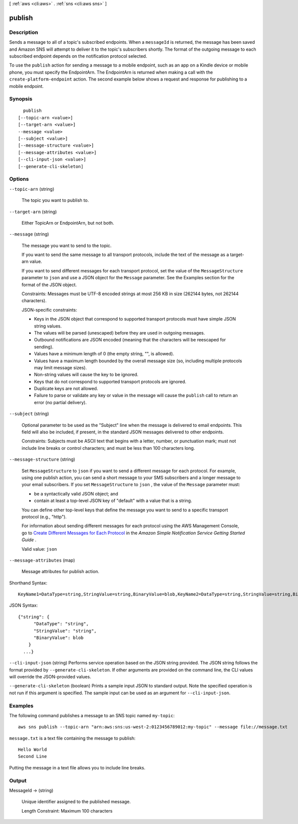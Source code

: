 [ :ref:`aws <cli:aws>` . :ref:`sns <cli:aws sns>` ]

.. _cli:aws sns publish:


*******
publish
*******



===========
Description
===========



Sends a message to all of a topic's subscribed endpoints. When a ``messageId`` is returned, the message has been saved and Amazon SNS will attempt to deliver it to the topic's subscribers shortly. The format of the outgoing message to each subscribed endpoint depends on the notification protocol selected.

 

To use the ``publish`` action for sending a message to a mobile endpoint, such as an app on a Kindle device or mobile phone, you must specify the EndpointArn. The EndpointArn is returned when making a call with the ``create-platform-endpoint`` action. The second example below shows a request and response for publishing to a mobile endpoint. 



========
Synopsis
========

::

    publish
  [--topic-arn <value>]
  [--target-arn <value>]
  --message <value>
  [--subject <value>]
  [--message-structure <value>]
  [--message-attributes <value>]
  [--cli-input-json <value>]
  [--generate-cli-skeleton]




=======
Options
=======

``--topic-arn`` (string)


  The topic you want to publish to.

  

``--target-arn`` (string)


  Either TopicArn or EndpointArn, but not both.

  

``--message`` (string)


  The message you want to send to the topic.

   

  If you want to send the same message to all transport protocols, include the text of the message as a target-arn value.

   

  If you want to send different messages for each transport protocol, set the value of the ``MessageStructure`` parameter to ``json`` and use a JSON object for the ``Message`` parameter. See the Examples section for the format of the JSON object. 

   

  Constraints: Messages must be UTF-8 encoded strings at most 256 KB in size (262144 bytes, not 262144 characters).

   

  JSON-specific constraints: 

   
  * Keys in the JSON object that correspond to supported transport protocols must have simple JSON string values. 
   
  * The values will be parsed (unescaped) before they are used in outgoing messages.
   
  * Outbound notifications are JSON encoded (meaning that the characters will be reescaped for sending).
   
  * Values have a minimum length of 0 (the empty string, "", is allowed).
   
  * Values have a maximum length bounded by the overall message size (so, including multiple protocols may limit message sizes).
   
  * Non-string values will cause the key to be ignored.
   
  * Keys that do not correspond to supported transport protocols are ignored.
   
  * Duplicate keys are not allowed.
   
  * Failure to parse or validate any key or value in the message will cause the ``publish`` call to return an error (no partial delivery).
   

   

  

``--subject`` (string)


  Optional parameter to be used as the "Subject" line when the message is delivered to email endpoints. This field will also be included, if present, in the standard JSON messages delivered to other endpoints.

   

  Constraints: Subjects must be ASCII text that begins with a letter, number, or punctuation mark; must not include line breaks or control characters; and must be less than 100 characters long.

  

``--message-structure`` (string)


  Set ``MessageStructure`` to ``json`` if you want to send a different message for each protocol. For example, using one publish action, you can send a short message to your SMS subscribers and a longer message to your email subscribers. If you set ``MessageStructure`` to ``json`` , the value of the ``Message`` parameter must: 

   

   
  * be a syntactically valid JSON object; and
   
  * contain at least a top-level JSON key of "default" with a value that is a string.
   

   

  You can define other top-level keys that define the message you want to send to a specific transport protocol (e.g., "http"). 

   

  For information about sending different messages for each protocol using the AWS Management Console, go to `Create Different Messages for Each Protocol`_ in the *Amazon Simple Notification Service Getting Started Guide* . 

   

  Valid value: ``json`` 

  

``--message-attributes`` (map)


  Message attributes for publish action.

  



Shorthand Syntax::

    KeyName1=DataType=string,StringValue=string,BinaryValue=blob,KeyName2=DataType=string,StringValue=string,BinaryValue=blob




JSON Syntax::

  {"string": {
        "DataType": "string",
        "StringValue": "string",
        "BinaryValue": blob
      }
    ...}



``--cli-input-json`` (string)
Performs service operation based on the JSON string provided. The JSON string follows the format provided by ``--generate-cli-skeleton``. If other arguments are provided on the command line, the CLI values will override the JSON-provided values.

``--generate-cli-skeleton`` (boolean)
Prints a sample input JSON to standard output. Note the specified operation is not run if this argument is specified. The sample input can be used as an argument for ``--cli-input-json``.



========
Examples
========

The following command publishes a message to an SNS topic named ``my-topic``::

  aws sns publish --topic-arn "arn:aws:sns:us-west-2:0123456789012:my-topic" --message file://message.txt

``message.txt`` is a text file containing the message to publish::

  Hello World
  Second Line

Putting the message in a text file allows you to include line breaks.

======
Output
======

MessageId -> (string)

  

  Unique identifier assigned to the published message.

   

  Length Constraint: Maximum 100 characters

  

  



.. _Create Different Messages for Each Protocol: http://docs.aws.amazon.com/sns/latest/gsg/Publish.html#sns-message-formatting-by-protocol
